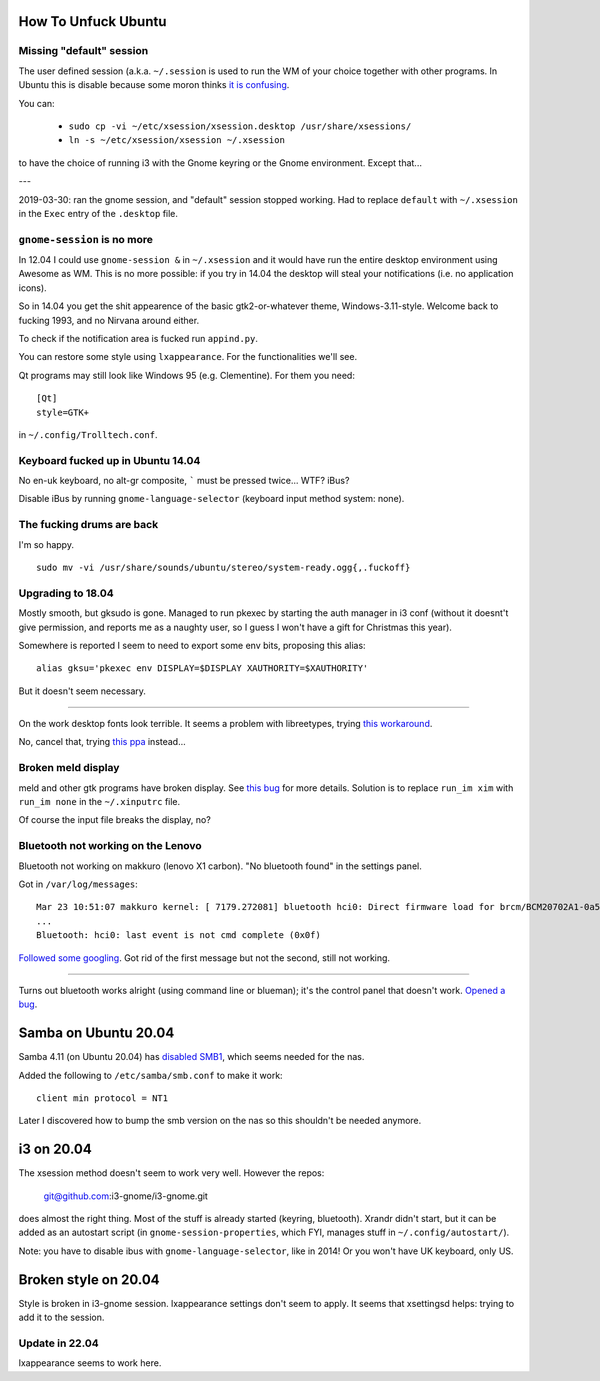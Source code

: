 How To Unfuck Ubuntu
====================

Missing "default" session
-------------------------

The user defined session (a.k.a. ``~/.session`` is used to run the WM of your
choice together with other programs. In Ubuntu this is disable because some
moron thinks `it is confusing`__.

.. __: https://bugs.launchpad.net/ubuntu/+source/lightdm/+bug/818864

You can:

 - ``sudo cp -vi ~/etc/xsession/xsession.desktop /usr/share/xsessions/``
 - ``ln -s ~/etc/xsession/xsession ~/.xsession``


to have the choice of running i3 with the Gnome keyring or the Gnome
environment. Except that...

---

2019-03-30: ran the gnome session, and "default" session stopped working. Had
to replace ``default`` with ``~/.xsession`` in the ``Exec`` entry of the
``.desktop`` file.


``gnome-session`` is no more
----------------------------

In 12.04 I could use ``gnome-session &`` in ``~/.xsession`` and it would have
run the entire desktop environment using Awesome as WM. This is no more
possible: if you try in 14.04 the desktop will steal your notifications (i.e.
no application icons).

So in 14.04 you get the shit appearence of the basic gtk2-or-whatever theme,
Windows-3.11-style. Welcome back to fucking 1993, and no Nirvana around either.

To check if the notification area is fucked run ``appind.py``.

You can restore some style using ``lxappearance``. For the functionalities
we'll see.

Qt programs may still look like Windows 95 (e.g. Clementine). For them you
need::

    [Qt]
    style=GTK+

in ``~/.config/Trolltech.conf``.


Keyboard fucked up in Ubuntu 14.04
----------------------------------

No en-uk keyboard, no alt-gr composite, ````` must be pressed twice...  WTF?
iBus?

Disable iBus by running ``gnome-language-selector`` (keyboard input method
system: none).


The fucking drums are back
--------------------------

I'm so happy. ::

    sudo mv -vi /usr/share/sounds/ubuntu/stereo/system-ready.ogg{,.fuckoff}


Upgrading to 18.04
------------------

Mostly smooth, but gksudo is gone. Managed to run pkexec by starting the auth
manager in i3 conf (without it doesnt't give permission, and reports me as a
naughty user, so I guess I won't have a gift for Christmas this year).

Somewhere is reported I seem to need to export some env bits, proposing this
alias::

    alias gksu='pkexec env DISPLAY=$DISPLAY XAUTHORITY=$XAUTHORITY'

But it doesn't seem necessary.

----

On the work desktop fonts look terrible. It seems a problem with libreetypes,
trying `this workaround`__.

.. __: https://github.com/adobe/brackets/issues/14290#issuecomment-394118945

No, cancel that, trying `this ppa`__ instead...

.. __: https://launchpad.net/~as-asaw/+archive/ubuntu/fonts

Broken meld display
-------------------

meld and other gtk programs have broken display. See `this bug`__ for more
details. Solution is to replace ``run_im xim`` with ``run_im none`` in the
``~/.xinputrc`` file.

.. __: https://gitlab.gnome.org/GNOME/meld/issues/186

Of course the input file breaks the display, no?


Bluetooth not working on the Lenovo
-----------------------------------

Bluetooth not working on makkuro (lenovo X1 carbon). "No bluetooth found" in
the settings panel.

Got in ``/var/log/messages``::

    Mar 23 10:51:07 makkuro kernel: [ 7179.272081] bluetooth hci0: Direct firmware load for brcm/BCM20702A1-0a5c-21e6.hcd failed with error -2
    ...
    Bluetooth: hci0: last event is not cmd complete (0x0f)

Followed__ some__ googling__. Got rid of the first message but not the second,
still not working.

.. __: https://forums.linuxmint.com/viewtopic.php?t=275433
.. __: https://plugable.com/2014/06/23/plugable-usb-bluetooth-adapter-solving-hfphsp-profile-issues-on-linux/
.. __: https://github.com/winterheart/broadcom-bt-firmware

----

Turns out bluetooth works alright (using command line or blueman); it's the
control panel that doesn't work. `Opened a bug`__.

.. __: https://bugs.launchpad.net/ubuntu/+source/gnome-control-center/+bug/1822439


Samba on Ubuntu 20.04
=====================

Samba 4.11 (on Ubuntu 20.04) has `disabled SMB1`__, which seems needed for the
nas.

.. __: https://www.samba.org/samba/history/samba-4.11.0.html

Added the following to ``/etc/samba/smb.conf`` to make it work::

   client min protocol = NT1

Later I discovered how to bump the smb version on the nas so this shouldn't be
needed anymore.


i3 on 20.04
===========

The xsession method doesn't seem to work very well. However the repos:

    git@github.com:i3-gnome/i3-gnome.git

does almost the right thing. Most of the stuff is already started (keyring,
bluetooth). Xrandr didn't start, but it can be added as an autostart script
(in ``gnome-session-properties``, which FYI, manages stuff in
``~/.config/autostart/``).

Note: you have to disable ibus with ``gnome-language-selector``, like in 2014!
Or you won't have UK keyboard, only US.


Broken style on 20.04
=====================

Style is broken in i3-gnome session. lxappearance settings don't seem to
apply. It seems that xsettingsd helps: trying to add it to the session.

Update in 22.04
---------------

lxappearance seems to work here.
